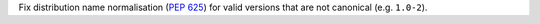 Fix distribution name normalisation (:pep:`625`) for valid versions that are
not canonical (e.g. ``1.0-2``).
